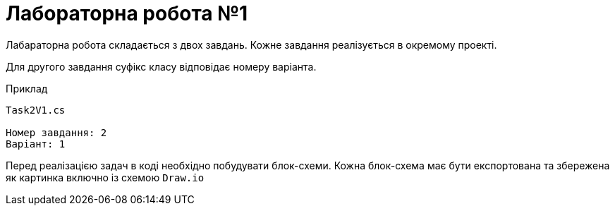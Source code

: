 = Лабораторна робота №1

Лабараторна робота складається з двох завдань. Кожне завдання реалізується в окремому проекті.

Для другого завдання суфікс класу відповідає номеру варіанта.

.Приклад
[source]
----
Task2V1.cs

Номер завдання: 2
Варіант: 1
----

Перед реалізацією задач в коді необхідно побудувати блок-схеми.
Кожна блок-схема має бути експортована та збережена як картинка включно із схемою `Draw.io`
